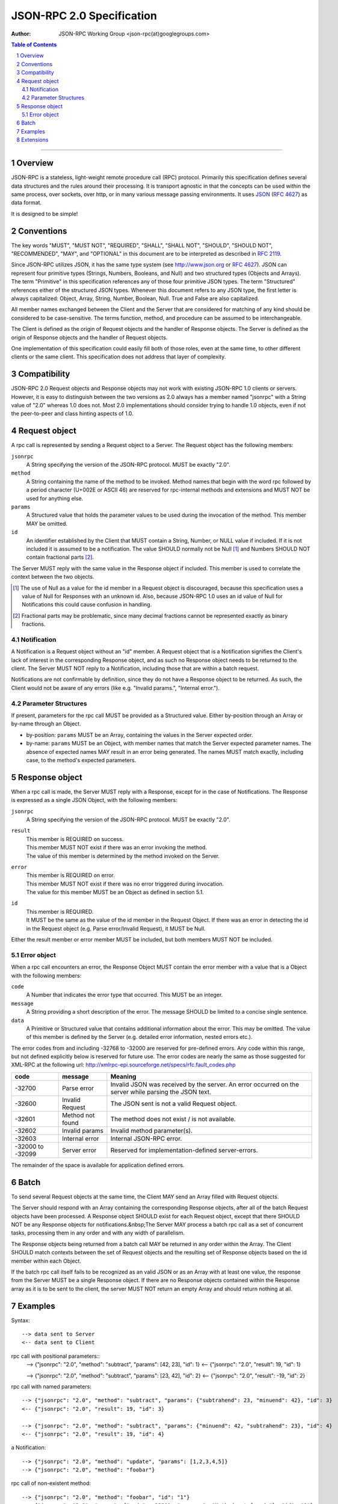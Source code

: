 
==========================
JSON-RPC 2.0 Specification
==========================

:Author: JSON-RPC Working Group <json-rpc(at)googlegroups.com>

.. contents:: **Table of Contents**
    :backlinks: none 
.. sectnum::

-----

Overview
--------
JSON-RPC is a stateless, light-weight remote procedure call (RPC) protocol.
Primarily this specification defines several data structures and the rules
around their processing. It is transport agnostic in that the concepts can be
used within the same process, over sockets, over http, or in many various
message passing environments. It uses `JSON`_ (`RFC 4627`_) as data format.

It is designed to be simple!

.. _JSON: http://www.json.org
.. _RFC 4627: http://www.ietf.org/rfc/rfc4627.txt

Conventions
-----------
The key words "MUST", "MUST NOT", "REQUIRED", "SHALL", "SHALL NOT", "SHOULD",
"SHOULD NOT", "RECOMMENDED", "MAY", and "OPTIONAL" in this document are to be
interpreted as described in `RFC 2119`_.

Since JSON-RPC utilizes JSON, it has the same type system
(see http://www.json.org or `RFC 4627`_). JSON can represent four primitive
types (Strings, Numbers, Booleans, and Null) and two structured types
(Objects and Arrays). The term "Primitive" in this specification references
any of those four primitive JSON types. The term "Structured" references
either of the structured JSON types. Whenever this document refers to any
JSON type, the first letter is always capitalized: Object, Array, String,
Number, Boolean, Null. True and False are also capitalized.

All member names exchanged between the Client and the Server that are
considered for matching of any kind should be considered to be case-sensitive.
The terms function, method, and procedure can be assumed to be interchangeable.

The Client is defined as the origin of Request objects and the handler of
Response objects. The Server is defined as the origin of Response objects
and the handler of Request objects.

One implementation of this specification could easily fill both of those
roles, even at the same time, to other different clients or the same client.
This specification does not address that layer of complexity.

.. _RFC 2119: http://www.ietf.org/rfc/rfc2119.txt

Compatibility
-------------
JSON-RPC 2.0 Request objects and Response objects may not work with existing
JSON-RPC 1.0 clients or servers. However, it is easy to distinguish between
the two versions as 2.0 always has a member named "jsonrpc" with a String
value of "2.0" whereas 1.0 does not. Most 2.0 implementations should consider
trying to handle 1.0 objects, even if not the peer-to-peer and class hinting
aspects of 1.0.

Request object
--------------
A rpc call is represented by sending a Request object to a Server. The Request
object has the following members:

``jsonrpc``
    A String specifying the version of the JSON-RPC protocol.
    MUST be exactly "2.0".

``method``
    A String containing the name of the method to be invoked.
    Method names that begin with the word rpc followed by a period character
    (U+002E or ASCII 46) are reserved for rpc-internal methods and extensions
    and MUST NOT be used for anything else.

``params``
    A Structured value that holds the parameter values to be used during the
    invocation of the method. This member MAY be omitted.

``id``
    An identifier established by the Client that MUST contain a String,
    Number, or NULL value if included. If it is not included it is assumed to
    be a notification. The value SHOULD normally not be Null [#]_ and Numbers
    SHOULD NOT contain fractional parts [#]_.

The Server MUST reply with the same value in the Response object if included.
This member is used to correlate the context between the two objects.

.. [#] The use of Null as a value for the id member in a Request object is
    discouraged, because this specification uses a value of Null for Responses
    with an unknown id. Also, because JSON-RPC 1.0 uses an id value of Null
    for Notifications this could cause confusion in handling.
.. [#] Fractional parts may be problematic, since many decimal fractions
    cannot be represented exactly as binary fractions.

Notification
~~~~~~~~~~~~
A Notification is a Request object without an "id" member. A Request object
that is a Notification signifies the Client's lack of interest in the
corresponding Response object, and as such no Response object needs to be
returned to the client. The Server MUST NOT reply to a Notification, including
those that are within a batch request.

Notifications are not confirmable by definition, since they do not have a
Response object to be returned. As such, the Client would not be aware of
any errors (like e.g. "Invalid params.", "Internal error.").

Parameter Structures
~~~~~~~~~~~~~~~~~~~~
If present, parameters for the rpc call MUST be provided as a Structured value.
Either by-position through an Array or by-name through an Object.

- by-position: ``params`` MUST be an Array, containing the values in the
  Server expected order.
- by-name: ``params`` MUST be an Object, with member names that match the
  Server expected parameter names. The absence of expected names MAY result
  in an error being generated. The names MUST match exactly, including case,
  to the method's expected parameters.

Response object
---------------
When a rpc call is made, the Server MUST reply with a Response, except for in
the case of Notifications. The Response is expressed as a single JSON Object,
with the following members:

``jsonrpc``
    A String specifying the version of the JSON-RPC protocol.
    MUST be exactly "2.0".

``result``
    | This member is REQUIRED on success.
    | This member MUST NOT exist if there was an error invoking the method.
    | The value of this member is determined by the method invoked on the
      Server.

``error``
    | This member is REQUIRED on error.
    | This member MUST NOT exist if there was no error triggered during
      invocation.
    | The value for this member MUST be an Object as defined in section 5.1.

``id``
    | This member is REQUIRED.
    | It MUST be the same as the value of the id member in the Request Object.
      If there was an error in detecting the id in the Request object (e.g.
      Parse error/Invalid Request), it MUST be Null.

Either the result member or error member MUST be included, but both members
MUST NOT be included.

Error object
~~~~~~~~~~~~
When a rpc call encounters an error, the Response Object MUST contain the error
member with a value that is a Object with the following members:

``code``
    A Number that indicates the error type that occurred.
    This MUST be an integer.
``message``
    A String providing a short description of the error.
    The message SHOULD be limited to a concise single sentence.
``data``
    A Primitive or Structured value that contains additional information about
    the error. This may be omitted.
    The value of this member is defined by the Server (e.g. detailed error
    information, nested errors etc.).

The error codes from and including -32768 to -32000 are reserved for
pre-defined errors. Any code within this range, but not defined explicitly
below is reserved for future use. The error codes are nearly the same as
those suggested for XML-RPC at the following url: 
http://xmlrpc-epi.sourceforge.net/specs/rfc.fault_codes.php

=================== ======================= =======================================
 code               message                 Meaning
=================== ======================= =======================================
-32700              Parse error             Invalid JSON was received by the server.
                                            An error occurred on the server while
                                            parsing the JSON text.
-32600              Invalid Request         The JSON sent is not a valid Request object.
-32601              Method not found        The method does not exist / is not available.
-32602              Invalid params          Invalid method parameter(s).
-32603              Internal error          Internal JSON-RPC error.
-32000 to -32099    Server error            Reserved for implementation-defined server-errors.
=================== ======================= =======================================

The remainder of the space is available for application defined errors.

Batch
-----
To send several Request objects at the same time, the Client MAY send an Array
filled with Request objects.

The Server should respond with an Array containing the corresponding Response
objects, after all of the batch Request objects have been processed. A Response
object SHOULD exist for each Request object, except that there SHOULD NOT be
any Response objects for notifications.&nbsp;The Server MAY process a batch
rpc call as a set of concurrent tasks, processing them in any order and with
any width of parallelism.

The Response objects being returned from a batch call MAY be returned in any
order within the Array. The Client SHOULD match contexts between the set of
Request objects and the resulting set of Response objects based on the id
member within each Object.

If the batch rpc call itself fails to be recognized as an valid JSON or as
an Array with at least one value, the response from the Server MUST be a single
Response object. If there are no Response objects contained within the Response
array as it is to be sent to the client, the server MUST NOT return an empty
Array and should return nothing at all.

Examples
--------
Syntax::

    --> data sent to Server
    <-- data sent to Client

rpc call with positional parameters::
    --> {"jsonrpc": "2.0", "method": "subtract", "params": [42, 23], "id": 1}
    <-- {"jsonrpc": "2.0", "result": 19, "id": 1}
    
    --> {"jsonrpc": "2.0", "method": "subtract", "params": [23, 42], "id": 2}    
    <-- {"jsonrpc": "2.0", "result": -19, "id": 2}

rpc call with named parameters::

    --> {"jsonrpc": "2.0", "method": "subtract", "params": {"subtrahend": 23, "minuend": 42}, "id": 3}
    <-- {"jsonrpc": "2.0", "result": 19, "id": 3}

    --> {"jsonrpc": "2.0", "method": "subtract", "params": {"minuend": 42, "subtrahend": 23}, "id": 4}
    <-- {"jsonrpc": "2.0", "result": 19, "id": 4}
a Notification::

    --> {"jsonrpc": "2.0", "method": "update", "params": [1,2,3,4,5]}
    --> {"jsonrpc": "2.0", "method": "foobar"}
rpc call of non-existent method::

    --> {"jsonrpc": "2.0", "method": "foobar", "id": "1"}
    <-- {"jsonrpc": "2.0", "error": {"code": -32601, "message": "Method not found."}, "id": "1"}
rpc call with invalid JSON::

    --> {"jsonrpc": "2.0", "method": "foobar, "params": "bar", "baz]
    <-- {"jsonrpc": "2.0", "error": {"code": -32700, "message": "Parse error."}, "id": null}
rpc call with invalid Request object::

    --> {"jsonrpc": "2.0", "method": 1, "params": "bar"}
    <-- {"jsonrpc": "2.0", "error": {"code": -32600, "message": "Invalid Request."}, "id": null}
rpc call Batch, invalid JSON::

    --> [ {"jsonrpc": "2.0", "method": "sum", "params": [1,2,4], "id": "1"},{"jsonrpc": "2.0", "method" ]
    <-- {"jsonrpc": "2.0", "error": {"code": -32700, "message": "Parse error."}, "id": null}
    
rpc call with an empty Array::

    --> []
    <-- {"jsonrpc": "2.0", "error": {"code": -32600, "message": "Invalid Request."}, "id": null}
    
rpc call with an invalid Batch (but not empty)::

    --> [1]
    <-- [
        {"jsonrpc": "2.0", "error": {"code": -32600, "message": "Invalid Request."}, "id": null}
        ]

rpc call with invalid Batch::

    --> [1,2,3]
    <-- [
        {"jsonrpc": "2.0", "error": {"code": -32600, "message": "Invalid Request."}, "id": null},
        {"jsonrpc": "2.0", "error": {"code": -32600, "message": "Invalid Request."}, "id": null},
        {"jsonrpc": "2.0", "error": {"code": -32600, "message": "Invalid Request."}, "id": null}
        ]

rpc call Batch::

    --> [
            {"jsonrpc": "2.0", "method": "sum", "params": [1,2,4], "id": "1"},
            {"jsonrpc": "2.0", "method": "notify_hello", "params": [7]},
            {"jsonrpc": "2.0", "method": "subtract", "params": [42,23], "id": "2"},
            {"foo": "boo"},
            {"jsonrpc": "2.0", "method": "foo.get", "params": {"name": "myself"}, "id": "5"},
            {"jsonrpc": "2.0", "method": "get_data", "id": "9"} 
        ]
    <-- [
            {"jsonrpc": "2.0", "result": 7, "id": "1"},
            {"jsonrpc": "2.0", "result": 19, "id": "2"},
            {"jsonrpc": "2.0", "error": {"code": -32600, "message": "Invalid Request."}, "id": null},
            {"jsonrpc": "2.0", "error": {"code": -32601, "message": "Method not found."}, "id": "5"},
            {"jsonrpc": "2.0", "result": ["hello", 5], "id": "9"}
        ]
rpc call Batch (all notifications)::

    --> [
            {"jsonrpc": "2.0", "method": "notify_sum", "params": [1,2,4]},
            {"jsonrpc": "2.0", "method": "notify_hello", "params": [7]}
        ]
    <-- //Nothing is returned for all notification batches


Extensions
----------
Method names that begin with rpc. are reserved for system extensions,
and MUST NOT be used for anything else. Each system extension is defined in
a related specification. All system extensions are OPTIONAL.

----

Copyright (C) 2007-2010 by the JSON-RPC Working Group

This document and translations of it may be used to implement JSON-RPC, it may
be copied and furnished to others, and derivative works that comment on or
otherwise explain it or assist in its implementation may be prepared, copied,
published and distributed, in whole or in part, without restriction of any kind,
provided that the above copyright notice and this paragraph are included on all
such copies and derivative works. However, this document itself may not be
modified in any way.

The limited permissions granted above are perpetual and will not be revoked.

This document and the information contained herein is provided "AS IS"
and ALL WARRANTIES, EXPRESS OR IMPLIED are DISCLAIMED, INCLUDING BUT NOT
LIMITED TO ANY WARRANTY THAT THE USE OF THE INFORMATION HEREIN WILL NOT
INFRINGE ANY RIGHTS OR ANY IMPLIED WARRANTIES OF MERCHANTABILITY OR FITNESS
FOR A PARTICULAR PURPOSE.
